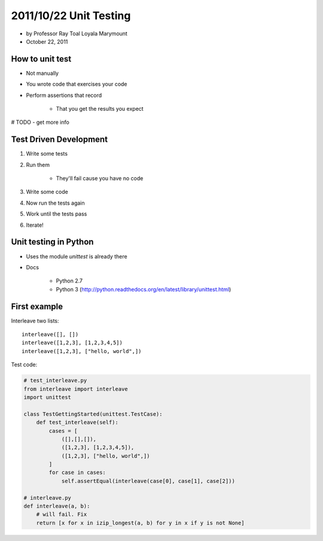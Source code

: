 =======================
2011/10/22 Unit Testing
=======================

* by Professor Ray Toal Loyala Marymount
* October 22, 2011


How to unit test
==================

* Not manually
* You wrote code that exercises your code
* Perform assertions that record

    * That you get the results you expect
    
# TODO - get more info
    
Test Driven Development
=========================

#. Write some tests
#. Run them

    * They'll fail cause you have no code
    
#. Write some code
#. Now run the tests again
#. Work until the tests pass
#. Iterate!

Unit testing in Python
=========================

* Uses the module `unittest` is already there
* Docs

    * Python 2.7
    * Python 3 (http://python.readthedocs.org/en/latest/library/unittest.html)
    
First example
================

Interleave two lists::

    interleave([], [])
    interleave([1,2,3], [1,2,3,4,5])
    interleave([1,2,3], ["hello, world",])    

Test code:

.. sourcecode:: python

    # test_interleave.py
    from interleave import interleave
    import unittest
    
    class TestGettingStarted(unittest.TestCase):
        def test_interleave(self):
            cases = [
                ([],[],[]),
                ([1,2,3], [1,2,3,4,5]),
                ([1,2,3], ["hello, world",])
            ]
            for case in cases:
                self.assertEqual(interleave(case[0], case[1], case[2]))
            
    # interleave.py
    def interleave(a, b):
        # will fail. Fix
        return [x for x in izip_longest(a, b) for y in x if y is not None]
        
    